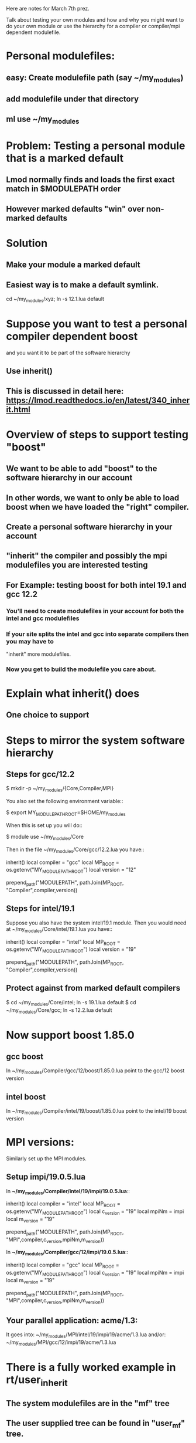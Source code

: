 Here are notes for March 7th prez.

Talk about testing your own modules and how and why you might want to
do your own module or use the hierarchy for a compiler or compiler/mpi
dependent modulefile.

* Personal modulefiles:
** easy: Create modulefile path (say ~/my_modules)  
** add modulefile under that directory
** ml use ~/my_modules

* Problem: Testing a personal module that is a marked default
** Lmod normally finds and loads the first exact match in $MODULEPATH order
** However marked defaults "win" over non-marked defaults

* Solution
** Make your module a marked default
** Easiest way is to make a default symlink.
   cd ~/my_modules/xyz; ln -s 12.1.lua default

* Suppose you want to test a personal compiler dependent boost 
   and you want it to be part of the software hierarchy
** Use inherit()
** This is discussed in detail here: https://lmod.readthedocs.io/en/latest/340_inherit.html

* Overview of steps to support testing "boost"
** We want to be able to add "boost" to the software hierarchy in our account
** In other words, we want to only be able to load boost when we have loaded the "right" compiler.
** Create a personal software hierarchy in your account
** "inherit" the compiler and possibly the mpi modulefiles you are interested testing
** For Example: testing boost for both intel 19.1 and gcc 12.2
*** You'll need to create modulefiles in your account for both the intel and gcc modulefiles
*** If your site splits the intel and gcc into separate compilers then you may have to 
    "inherit" more modulefiles.
*** Now you get to build the modulefile you care about.
* Explain what inherit() does
** One choice to support 
* Steps to mirror the system software hierarchy
** Steps for gcc/12.2
 $ mkdir -p ~/my_modules/{Core,Compiler,MPI}

You also set the following environment variable::

   $ export MY_MODULEPATH_ROOT=$HOME/my_modules

When this is set up you will do::

   $ module use ~/my_modules/Core

Then in the file ~/my_modules/Core/gcc/12.2.lua you have::

   inherit()
   local compiler = "gcc"
   local MP_ROOT  = os.getenv("MY_MODULEPATH_ROOT")
   local version  = "12"

   prepend_path("MODULEPATH", pathJoin(MP_ROOT, "Compiler",compiler,version))
** Steps for intel/19.1

Suppose you also have the system intel/19.1  module.  Then you would
need at ~/my_modules/Core/intel/19.1.lua you have::

   inherit()
   local compiler = "intel"
   local MP_ROOT  = os.getenv("MY_MODULEPATH_ROOT")
   local version  = "19"

   prepend_path("MODULEPATH", pathJoin(MP_ROOT, "Compiler",compiler,version))

** Protect against from marked default compilers
    $ cd ~/my_modules/Core/intel; ln -s 19.1.lua default
    $ cd ~/my_modules/Core/gcc;   ln -s 12.2.lua default

* Now support boost 1.85.0 

** gcc boost
In ~/my_modules/Compiler/gcc/12/boost/1.85.0.lua point to the gcc/12
boost version
** intel boost
In ~/my_modules/Compiler/intel/19/boost/1.85.0.lua point to the intel/19
boost version

* MPI versions:
Similarly set up the MPI modules. 
** Setup impi/19.0.5.lua
In **~/my_modules/Compiler/intel/19/impi/19.0.5.lua**::

   inherit()
   local compiler   = "intel"
   local MP_ROOT    = os.getenv("MY_MODULEPATH_ROOT")
   local c_version  = "19"
   local mpiNm      = impi
   local m_version  = "19"

   prepend_path("MODULEPATH", pathJoin(MP_ROOT, "MPI",compiler,c_version,mpiNm,m_version))

In **~/my_modules/Compiler/gcc/12/impi/19.0.5.lua**::

   inherit()
   local compiler   = "gcc"
   local MP_ROOT    = os.getenv("MY_MODULEPATH_ROOT")
   local c_version  = "19"
   local mpiNm      = impi
   local m_version  = "19"

   prepend_path("MODULEPATH", pathJoin(MP_ROOT, "MPI",compiler,c_version,mpiNm,m_version))
** Your parallel application:  acme/1.3:
It goes into: 
   ~/my_modules/MPI/intel/19/impi/19/acme/1.3.lua 
and/or:
   ~/my_modules/MPI/gcc/12/impi/19/acme/1.3.lua
   
* There is a fully worked example in rt/user_inherit
** The system modulefiles are in the "mf" tree
** The user supplied tree can be found in "user_mf" tree.
